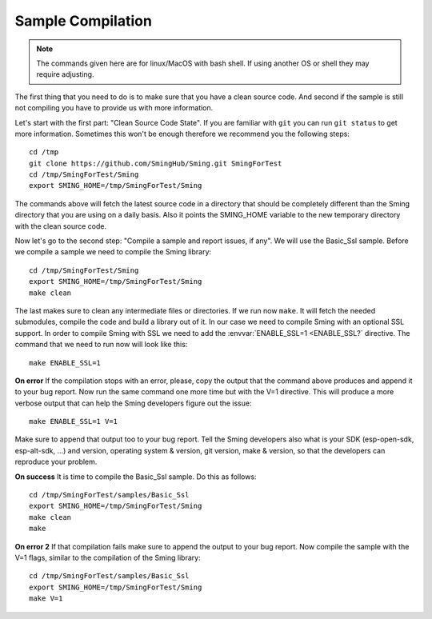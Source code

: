 ******************
Sample Compilation
******************

.. highlight:: bash

.. note::

   The commands given here are for linux/MacOS with bash shell.
   If using another OS or shell they may require adjusting.

The first thing that you need to do is to make sure that you have a
clean source code. And second if the sample is still not compiling you
have to provide us with more information.

Let's start with the first part: "Clean Source Code State". If you are
familiar with ``git`` you can run ``git status`` to get more
information. Sometimes this won't be enough therefore we recommend you
the following steps::

   cd /tmp
   git clone https://github.com/SmingHub/Sming.git SmingForTest
   cd /tmp/SmingForTest/Sming
   export SMING_HOME=/tmp/SmingForTest/Sming

The commands above will fetch the latest source code in a directory that
should be completely different than the Sming directory that you are
using on a daily basis. Also it points the SMING_HOME variable to the
new temporary directory with the clean source code.

Now let's go to the second step: "Compile a sample and report issues, if
any". We will use the Basic_Ssl sample. Before we compile a sample we
need to compile the Sming library::

   cd /tmp/SmingForTest/Sming
   export SMING_HOME=/tmp/SmingForTest/Sming
   make clean

The last makes sure to clean any intermediate files or directories. If
we run now ``make``. It will fetch the needed submodules, compile the
code and build a library out of it. In our case we need to compile Sming
with an optional SSL support. In order to compile Sming with SSL we need
to add the :envvar:`ENABLE_SSL=1 <ENABLE_SSL?` directive.
The command that we need to run now will look like this::

   make ENABLE_SSL=1

**On error** If the compilation stops with an error, please, copy the
output that the command above produces and append it to your bug report.
Now run the same command one more time but with the V=1 directive. This
will produce a more verbose output that can help the Sming developers
figure out the issue::

   make ENABLE_SSL=1 V=1

Make sure to append that output too to your bug report. Tell the Sming
developers also what is your SDK (esp-open-sdk, esp-alt-sdk, …) and
version, operating system & version, git version, make & version, so
that the developers can reproduce your problem.

**On success** It is time to compile the Basic_Ssl sample. Do this as follows::

   cd /tmp/SmingForTest/samples/Basic_Ssl
   export SMING_HOME=/tmp/SmingForTest/Sming
   make clean
   make

**On error 2** If that compilation fails make sure to append the output
to your bug report. Now compile the sample with the V=1 flags, similar
to the compilation of the Sming library::

   cd /tmp/SmingForTest/samples/Basic_Ssl
   export SMING_HOME=/tmp/SmingForTest/Sming
   make V=1
